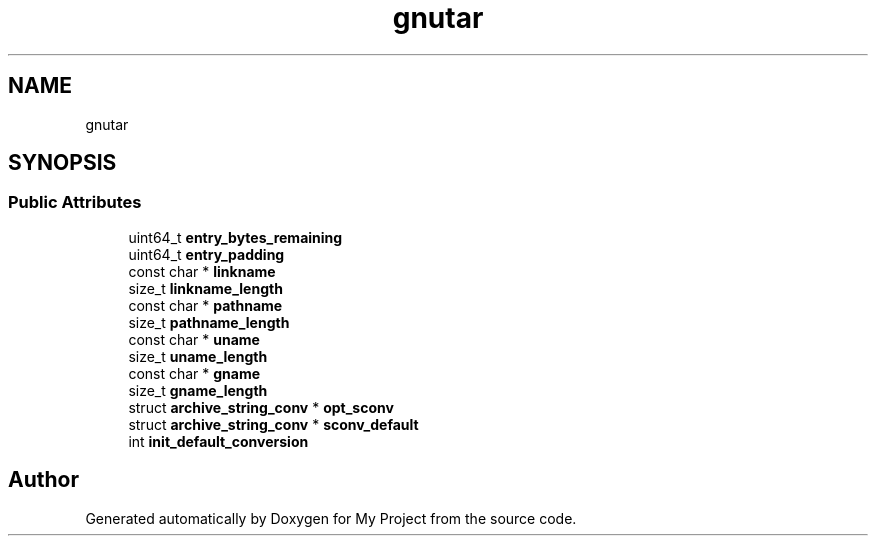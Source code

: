 .TH "gnutar" 3 "Wed Feb 1 2023" "Version Version 0.0" "My Project" \" -*- nroff -*-
.ad l
.nh
.SH NAME
gnutar
.SH SYNOPSIS
.br
.PP
.SS "Public Attributes"

.in +1c
.ti -1c
.RI "uint64_t \fBentry_bytes_remaining\fP"
.br
.ti -1c
.RI "uint64_t \fBentry_padding\fP"
.br
.ti -1c
.RI "const char * \fBlinkname\fP"
.br
.ti -1c
.RI "size_t \fBlinkname_length\fP"
.br
.ti -1c
.RI "const char * \fBpathname\fP"
.br
.ti -1c
.RI "size_t \fBpathname_length\fP"
.br
.ti -1c
.RI "const char * \fBuname\fP"
.br
.ti -1c
.RI "size_t \fBuname_length\fP"
.br
.ti -1c
.RI "const char * \fBgname\fP"
.br
.ti -1c
.RI "size_t \fBgname_length\fP"
.br
.ti -1c
.RI "struct \fBarchive_string_conv\fP * \fBopt_sconv\fP"
.br
.ti -1c
.RI "struct \fBarchive_string_conv\fP * \fBsconv_default\fP"
.br
.ti -1c
.RI "int \fBinit_default_conversion\fP"
.br
.in -1c

.SH "Author"
.PP 
Generated automatically by Doxygen for My Project from the source code\&.
